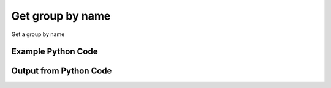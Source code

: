 
Get group by name
====================================================================================================
Get a group by name

Example Python Code
''''''''''''''''''''''''''''''''''''''''''''''''''''''''''''''''''''''''''''''''''''''''

.. code-block:: python
    :linenos:


    # Path to lib directory which contains pytan package
    PYTAN_LIB_PATH = '../lib'
    
    # connection info for Tanium Server
    USERNAME = "Tanium User"
    PASSWORD = "T@n!um"
    HOST = "172.16.31.128"
    PORT = "444"
    
    # Logging conrols
    LOGLEVEL = 2
    DEBUGFORMAT = False
    
    import sys, tempfile
    sys.path.append(PYTAN_LIB_PATH)
    
    import pytan
    handler = pytan.Handler(
        username=USERNAME,
        password=PASSWORD,
        host=HOST,
        port=PORT,
        loglevel=LOGLEVEL,
        debugformat=DEBUGFORMAT,
    )
    
    print handler
    
    # setup the arguments for the handler method
    kwargs = {}
    kwargs["objtype"] = u'group'
    kwargs["name"] = u'All Computers'
    
    # call the handler with the get method, passing in kwargs for arguments
    response = handler.get(**kwargs)
    
    print ""
    print "Type of response: ", type(response)
    
    print ""
    print "print of response:"
    print response
    
    print ""
    print "length of response (number of objects returned): "
    print len(response)
    
    print ""
    print "print the first object returned in JSON format:"
    print response.to_json(response[0])
    


Output from Python Code
''''''''''''''''''''''''''''''''''''''''''''''''''''''''''''''''''''''''''''''''''''''''

.. code-block:: none
    :linenos:


    Handler for Session to 172.16.31.128:444, Authenticated: True, Version: 6.2.314.3258
    
    Type of response:  <class 'taniumpy.object_types.group_list.GroupList'>
    
    print of response:
    GroupList, len: 1
    
    length of response (number of objects returned): 
    1
    
    print the first object returned in JSON format:
    {
      "_type": "group", 
      "and_flag": 0, 
      "deleted_flag": 0, 
      "filters": {
        "_type": "filters", 
        "filter": []
      }, 
      "id": 1, 
      "name": "All Computers", 
      "not_flag": 0, 
      "sub_groups": {
        "_type": "groups", 
        "group": []
      }, 
      "type": 0
    }
